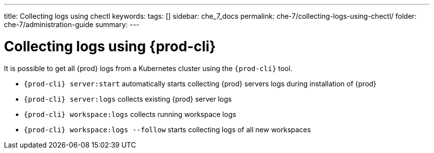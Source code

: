 ---
title: Collecting logs using chectl
keywords:
tags: []
sidebar: che_7_docs
permalink: che-7/collecting-logs-using-chectl/
folder: che-7/administration-guide
summary:
---

:page-liquid:
:parent-context-of-collecting-logs-using-{prod-cli}: {context}

[id="collecting-logs-using-{prod-cli}_{context}"]
= Collecting logs using {prod-cli}

:context: collecting-logs-using-{prod-cli}

It is possible to get all {prod} logs from a Kubernetes cluster using the `{prod-cli}` tool.

- `{prod-cli} server:start` automatically starts collecting {prod} servers logs during installation of {prod}
- `{prod-cli} server:logs` collects existing {prod} server logs
- `{prod-cli} workspace:logs` collects running workspace logs
- `{prod-cli} workspace:logs --follow` starts collecting logs of all new workspaces

:context: {parent-context-of-collecting-logs-using-{prod-cli}}
